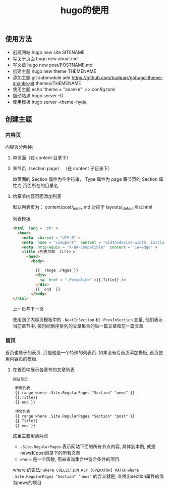 #+title:  hugo的使用
#+description: 博客或静态内容生成工具


** 使用方法

   - 创建网站 hugo new site SITENAME
   - 写关于页面 hugo new about.md
   - 写文章 hugo new post/POSTNAME.md 
   - 创建主题 hugo new theme THEMENAME
   - 添加主题 git submodule add https://github.com/budparr/gohugo-theme-ananke.git themes/THEMENAME
   - 使用主题 echo 'theme = "ananke"' >> config.toml
   - 启动站点 hugo server -D
   - 使用模板 hugo server --theme=hyde
** 创建主题
*** 内容页
    内容页分两种:
    1. 单页面（在 content 目录下）
    2. 章节页（section page） （在 content 子目录下） 
    
      单页面的 Section 属性为空字符串， Type 属性为 page 
      章节页的 Section 属性为 页面所在的目录名
      
  
**** 给章节内容页面添加列表    

     默认列表页为：  content/post/_index.md  对应于 layouts/_default/list.html
     
     列表模板
     
     #+begin_src html
       <html  lang = "zh" >                                                          
         <head>                                                                       
           <meta  charset = "UTF-8" >                                                    
           <meta  name = "viewport"  content = "width=device-width, initial-scale=1.0" > 
           <meta  http-equiv = "X-UA-Compatible"  content = "ie=edge" >                  
           <title >列表页面  title >                                                     
             <head>                                                                         
               <body>                                                                       
       
                 {{  range .Pages }}                                                            
                 <div>                                                                        
                   <a  href = ".Permalink" >{{.Title}} />                                      
                 </div>                                                                          
                 {{  end  }}                                                                    
               </body>                                                                          
       </html>
               #+end_src
     
               
               上一页与下一页
               
               使用到了内容页模板中的 =.NextInSection= 和 =.PrevInSection= 变量, 他们表示当前章节中, 按时间倒序排列的文章集合的后一篇文章和前一篇文章.
               
*** 首页
    
    首页也属于列表页, 只是他是一个特殊的列表页. 如果没有给首页添加模板, 首页使用内容页的模板.

**** 在首页中展示各章节的文章列表

     #+begin_src html
网站首页                                              
                                                      
 新闻列表                                             
 {{ range where .Site.RegularPages "Section" "news" }}
 {{.Title}}                                           
 {{ end }}                                            
                                                      
 博文列表                                             
 {{ range where .Site.RegularPages "Section" "post" }}
 {{.Title}}                                           
 {{ end }}                                            

#+end_src

 这里主要用到两点
 - =.Site.RegularPages= 表示网站下面的所有节点内容, 具体到本例, 就是news和post目录下的所有文章
 - =where= 是一个函数, 用来查询集合中符合条件的项目.

 where 的语法: =where COLLECTION KEY [OPERATOR] MATCH=
 =where .Site.RegularPages "Section" "news"= 的含义就是, 查找出section属性的值为news的项目
 


 
